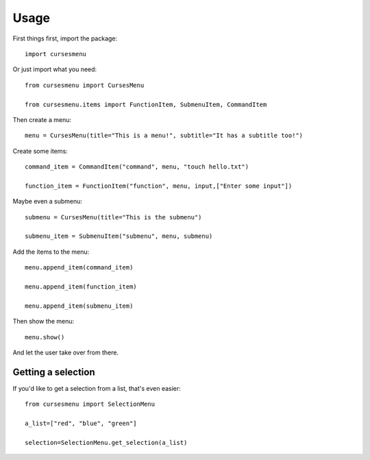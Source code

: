 Usage
=====

First things first, import the package::

    import cursesmenu

Or just import what you need::

    from cursesmenu import CursesMenu

    from cursesmenu.items import FunctionItem, SubmenuItem, CommandItem

Then create a menu::

    menu = CursesMenu(title="This is a menu!", subtitle="It has a subtitle too!")

Create some items::

    command_item = CommandItem("command", menu, "touch hello.txt")

    function_item = FunctionItem("function", menu, input,["Enter some input"])

Maybe even a submenu::

    submenu = CursesMenu(title="This is the submenu")

    submenu_item = SubmenuItem("submenu", menu, submenu)

Add the items to the menu::

    menu.append_item(command_item)

    menu.append_item(function_item)

    menu.append_item(submenu_item)

Then show the menu::

    menu.show()

And let the user take over from there.

Getting a selection
-------------------

If you'd like to get a selection from a list, that's even easier::

    from cursesmenu import SelectionMenu

    a_list=["red", "blue", "green"]

    selection=SelectionMenu.get_selection(a_list)

